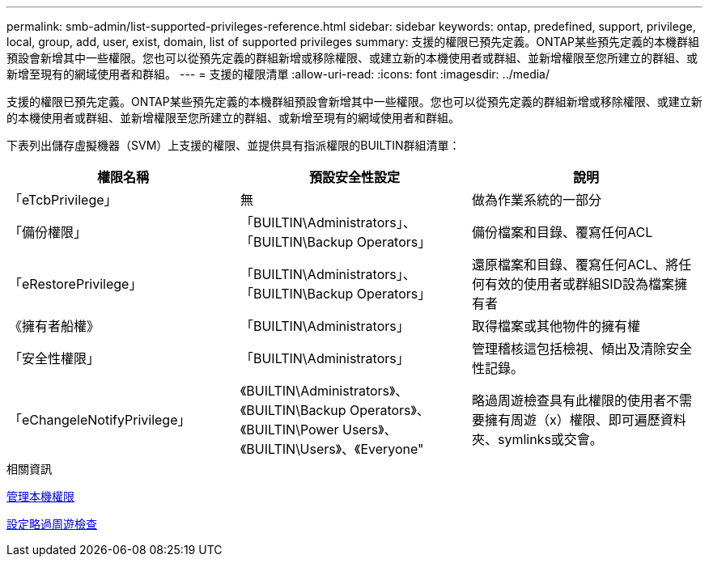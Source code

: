 ---
permalink: smb-admin/list-supported-privileges-reference.html 
sidebar: sidebar 
keywords: ontap, predefined, support, privilege, local, group, add, user, exist, domain, list of supported privileges 
summary: 支援的權限已預先定義。ONTAP某些預先定義的本機群組預設會新增其中一些權限。您也可以從預先定義的群組新增或移除權限、或建立新的本機使用者或群組、並新增權限至您所建立的群組、或新增至現有的網域使用者和群組。 
---
= 支援的權限清單
:allow-uri-read: 
:icons: font
:imagesdir: ../media/


[role="lead"]
支援的權限已預先定義。ONTAP某些預先定義的本機群組預設會新增其中一些權限。您也可以從預先定義的群組新增或移除權限、或建立新的本機使用者或群組、並新增權限至您所建立的群組、或新增至現有的網域使用者和群組。

下表列出儲存虛擬機器（SVM）上支援的權限、並提供具有指派權限的BUILTIN群組清單：

|===
| 權限名稱 | 預設安全性設定 | 說明 


 a| 
「eTcbPrivilege」
 a| 
無
 a| 
做為作業系統的一部分



 a| 
「備份權限」
 a| 
「BUILTIN\Administrators」、「BUILTIN\Backup Operators」
 a| 
備份檔案和目錄、覆寫任何ACL



 a| 
「eRestorePrivilege」
 a| 
「BUILTIN\Administrators」、「BUILTIN\Backup Operators」
 a| 
還原檔案和目錄、覆寫任何ACL、將任何有效的使用者或群組SID設為檔案擁有者



 a| 
《擁有者船權》
 a| 
「BUILTIN\Administrators」
 a| 
取得檔案或其他物件的擁有權



 a| 
「安全性權限」
 a| 
「BUILTIN\Administrators」
 a| 
管理稽核這包括檢視、傾出及清除安全性記錄。



 a| 
「eChangeleNotifyPrivilege」
 a| 
《BUILTIN\Administrators》、《BUILTIN\Backup Operators》、《BUILTIN\Power Users》、《BUILTIN\Users》、《Everyone"
 a| 
略過周遊檢查具有此權限的使用者不需要擁有周遊（x）權限、即可遍歷資料夾、symlinks或交會。

|===
.相關資訊
xref:manage-local-privileges-concept.adoc[管理本機權限]

xref:configure-bypass-traverse-checking-concept.adoc[設定略過周遊檢查]
